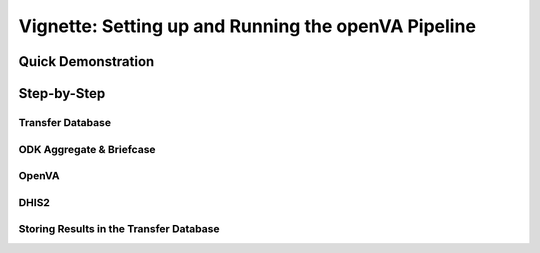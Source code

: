 Vignette: Setting up and Running the openVA Pipeline 
====================================================

Quick Demonstration
-------------------

Step-by-Step
------------

Transfer Database
~~~~~~~~~~~~~~~~~

ODK Aggregate & Briefcase
~~~~~~~~~~~~~~~~~~~~~~~~~

OpenVA
~~~~~~

DHIS2
~~~~~

Storing Results in the Transfer Database
~~~~~~~~~~~~~~~~~~~~~~~~~~~~~~~~~~~~~~~~
